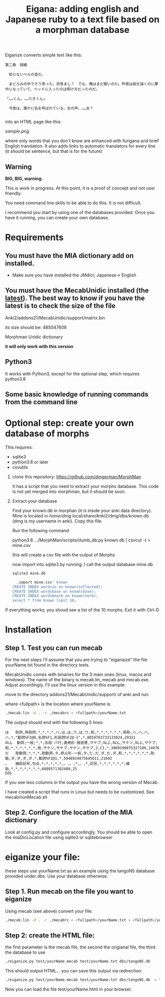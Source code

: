 #+STARTUP: showall
#+STARTUP: lognotestate
#+TAGS: research(r) uvic(u) today(y) todo(t) cooking(c)
#+SEQ_TODO: TODO(t) STARTED(s) DEFERRED(r) CANCELLED(c) | WAITING(w) DELEGATED(d) APPT(a) DONE(d)
#+DRAWERS: HIDDEN STATE
#+ARCHIVE: %s_done::
#+TITLE: Eigana: adding english and Japanese ruby to a text file based on a morphman database
#+CATEGORY:
#+PROPERTY: header-args:sql             :engine postgresql  :exports both :cmdline csc370
#+PROPERTY: header-args:sqlite          :db /path/to/db  :colnames yes
#+PROPERTY: header-args:C++             :results output :flags -std=c++14 -Wall --pedantic -Werror
#+PROPERTY: header-args:R               :results output  :colnames yes
#+OPTIONS: ^:nil

Eiganize converts simple text like this:

#+begin_example
第二章　端緒

　知らないベルの音だ。

　まどろみの中でそう思った。目覚まし？　でも、俺はまだ眠いのだ。昨夜は絵を描くのに夢中になっていて、ベッドに入ったのは明け方だったのだ。

「……くん。……たきくん」

　今度は、誰かに名を呼ばれている。女の声。……女？

#+end_example

into an HTML page like this:

[[sample.png]]

where only words that you don't know are enhanced with furigana and brief English translation. It also adds links to
automatic translators for every line (it should be sentence, but that is for the future)

** Warning

*BIG, BIG, warning.*

This is work in progress. At this point, it is a proof of concept and not user friendly.

You need command line skills to be able to do this. It is not difficult.

I recommend you start by using one of the databases provided. Once you have it running, you can create your own database.



* Requirements

** You must have the MIA dictionary add on installed.

  - Make sure you have installed the JMdict, Japanese-> English

** You must have the MecabUnidic  installed (the _latest_). The best way to know if you have the latest is to check the size of the file

   Anki2/addons21/MecabUnidic/support/matrix.bin

     its size should be: 485047608

   Morphman Unidic dictionary

  *it will only work with this version*

** Python3

It works with Python3, except for the optional step, which requires python3.8

** Some basic knowledge of running commands from the command line


* Optional step: create your own database of morphs

   This requires:
     - sqlite3
     - python3.8 or later
     - csvutils

1. clone this repository:
   https://github.com/dmgerman/MorphMan

  It has a script that you need to extract your morphs database. This code is not yet
  merged into morphman, but it should be soon.

2. Extract your database

   Find your known.db in morphan (it is inside your anki data directory). Mine is located in
  /home/dmg/.local/share/Anki2/dmg/dbs/known.db (dmg is my username in anki). Copy this file.

  Run the following command

  python3.8 .../MorphMan/scripts/dumb_db.py known.db | csvcut -t > mine.csv

  this will create a csv file with the output of Morphs

  now import into sqlite3 by running. I call the output database mine.db

  #+begin_src sh
  sqlite3 mine.db
  #+end_src

  #+begin_src sql
  .import mine.csv' known
CREATE INDEX wordsin on known(inflected);
CREATE INDEX wordsbase on known(base);
CREATE INDEX wordsbnorm on known(norm);
select * from known limit 10;
  #+end_src

If everything works, you shoud see a list  of the 10 morphs. Exit it with Ctrl-D

* Installation

** Step 1. Test you can run mecab

For the next steps I'll assume that you are trying to "eiganaize" the file yourName.txt
found in the directory tests.

MecabUnidic comes with binaries for the 3 main ones (linux, macos and windows). The name of the binary
is mecab.lin, mecab and mecab.exe. Adjust accordingly. I'll use the linux version in this example:

move to the directory addons21/MecabUnidic/support/ of anki and run:

where <fullpath> is the location where yourName is:

#+begin_src sh
./mecab.lin -d . -r ./mecabrc < <fullpath>/yourName.txt
#+end_src


The output should end with the following 5 lines:

#+begin_example
は	助詞,係助詞,*,*,*,*,ハ,は,は,ワ,は,ワ,和,*,*,*,*,*,*,係助,ハ,ハ,ハ,ハ,*,"動詞%F2@0,名詞%F1,形容詞%F2@-1",*,8059703733133824,29321
叫ん	動詞,一般,*,*,五段-バ行,連用形-撥音便,サケブ,叫ぶ,叫ん,サケン,叫ぶ,サケブ,和,*,*,*,*,*,*,用,サケン,サケブ,サケン,サケブ,2,C1,*,3869190075327109,14076
だ	助動詞,*,*,*,助動詞-タ,終止形-一般,タ,た,だ,ダ,だ,ダ,和,*,*,*,*,*,*,助動,ダ,ダ,ダ,ダ,*,動詞%F2@1,*,5948924875645611,21642
。	補助記号,句点,*,*,*,*,*,。,。,*,。,*,記号,*,*,*,*,*,*,補助,*,*,*,*,*,*,*,6880571302400,25
EOS
#+end_example

If you see less columns in the output you have the wrong version of Mecab.

I have created a script that runs in Linux but needs to be customized. See mecab/runMecab.sh


** Step 2. Configure the  location of the MIA dictionary

Look at config.py and configure accordingly. You should be able to open the miaDicLocation file using sqlite3 or sqlitebrowser


* eiganize your file:

these steps use yourName.txt as an example using the tangoN5 database provided under dbs.
Use your database otherwise.

** Step 1. Run mecab on the file you want to eiganize


Using mecab (see above) convert your file:

#+begin_src sh
./mecab.lin -d . -r ./mecabrc < <fullpath>/yourName.txt > <fullpath>/yourName.mecab
#+end_src


** Step 2: create the HTML file:

the first parameter is the mecab file, the second the origianal file, the third the database to use

#+begin_src sh
./eiganize.py test/yourName.mecab test/yourName.txt dbs/tangoN5.db
#+end_src

This should output HTML... you can save this output via redirection:

#+begin_src sh
./eiganize.py test/yourName.mecab test/yourName.txt dbs/tangoN5.db  > test/yourName.html
#+end_src

Now you can load the file test/yourName.html in your browser.
